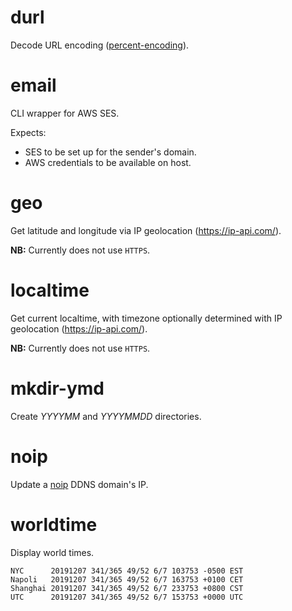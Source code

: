 * durl
Decode URL encoding ([[https://en.wikipedia.org/wiki/Percent-encoding][percent-encoding]]).

* email
CLI wrapper for AWS SES.

Expects:
- SES to be set up for the sender's domain.
- AWS credentials to be available on host.

* geo
Get latitude and longitude via IP geolocation ([[https://ip-api.com/]]).

*NB:* Currently does not use ~HTTPS~.

* localtime
Get current localtime, with timezone optionally determined with IP geolocation ([[https://ip-api.com/]]).

*NB:* Currently does not use ~HTTPS~.

* mkdir-ymd
Create /YYYYMM/ and /YYYYMMDD/ directories.

* noip
Update a [[https://www.noip.com/][noip]] DDNS domain's IP.

* worldtime
Display world times.

#+begin_src text
NYC      20191207 341/365 49/52 6/7 103753 -0500 EST
Napoli   20191207 341/365 49/52 6/7 163753 +0100 CET
Shanghai 20191207 341/365 49/52 6/7 233753 +0800 CST
UTC      20191207 341/365 49/52 6/7 153753 +0000 UTC
#+end_src
